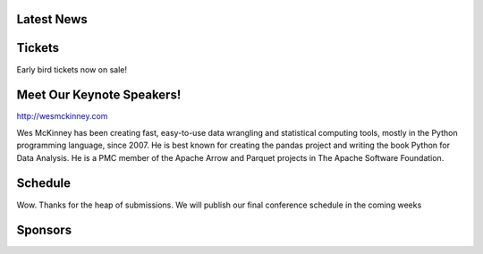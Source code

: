 .. title: PyCon Thailand 2018
.. slug: index
.. date: 2017-12-11 15:41:41 UTC+07:00
.. tags: 
.. category: 
.. link: 
.. description: 
.. type: text



.. raw:: html

   <div class="jumbotron jumbotron-fluid container-fluid"
         style="background: url(/tut-tuk-456876_1280.jpg);
    background-position-y: -160px;
    background-position-x: -142px;">

    <div class="col-md-6"> </div>
    <div class="col-md-6">
    <div class="admonition admonition-pycon-thailand-2018 text-center"
    style="    background-color: rgba(255,255,255,0.55);">
        <h1 class="admonition-title"><a href="/">PyCon Thailand 2018</a></h1>
        <p>June 16 & June 17<br>
        Bangkok</p>
        <ul class="list-inline banner-social-buttons last">
            <li>
                <a href="https://twitter.com/pyconthailand" class="btn btn-default btn-lg" target="_blank"><i class="fa fa-twitter fa-fw"></i></a>
            </li>
            <li>
                <a href="https://www.facebook.com/pyconthailand/" class="btn btn-default btn-lg" target="_blank"><i class="fa fa-facebook fa-fw"></i></a>
            </li>
            <li>
                <a href="https://www.meetup.com/ThaiPy-Bangkok-Python-Meetup/events/248920463/" class="btn btn-default btn-lg" target="_blank"><i class="fa fa-meetup fa-fw"></i></a>
            </li>
        </ul>
    </div>
    </div>
    <div class="col-md-2"> </div>
   </div>


Latest News
===========

.. container:: jumbotron

    .. post-list::
       :stop: 3


Tickets
=======

.. container:: jumbotron

  .. class:: col-md-8

     Early bird tickets now on sale!

  .. container:: col-md-6

     .. raw:: html

          <a class="btn btn-primary btn-lg active" href="buy-tickets">Buy Tickets</a>


Meet Our Keynote Speakers!
==========================

.. container:: jumbotron


    .. class:: img-circle img-responsive col-md-4

              .. image:: /wes-2017-01-12-small.png
                     :alt: Wes McKinney (portrait)
                     :align: left
                     :width: 200px

    .. class:: col-md-8

       .. raw:: html

            <h1>Wes McKinney</h1>

       http://wesmckinney.com

       Wes McKinney has been creating fast, easy-to-use data wrangling and
       statistical computing tools, mostly in the Python programming
       language, since 2007. He is best known for creating the pandas project
       and writing the book Python for Data Analysis.
       He is a PMC member of the Apache Arrow and Parquet projects in The
       Apache Software Foundation.


Schedule
===============

.. container:: jumbotron

  .. class:: col-md-8

    Wow.
    Thanks for the heap of submissions. We will publish our final conference schedule in the coming weeks



Sponsors
========

.. container:: jumbotron clearfix

  .. container:: col-md-6

     .. raw:: html

             <h2>Gold Sponsors</h2>

     .. class:: img-responsive col-md-4

        .. image:: /proteus-logo.svg
             :alt: Proteus Technologies logo
             :width: 250px

  .. container:: col-md-6
     Visit the sponsorship page to download the prospectus and register your interest:

     .. raw:: html

          <a class="btn btn-primary btn-lg active" href="sponsorship">Register your interest</a>

